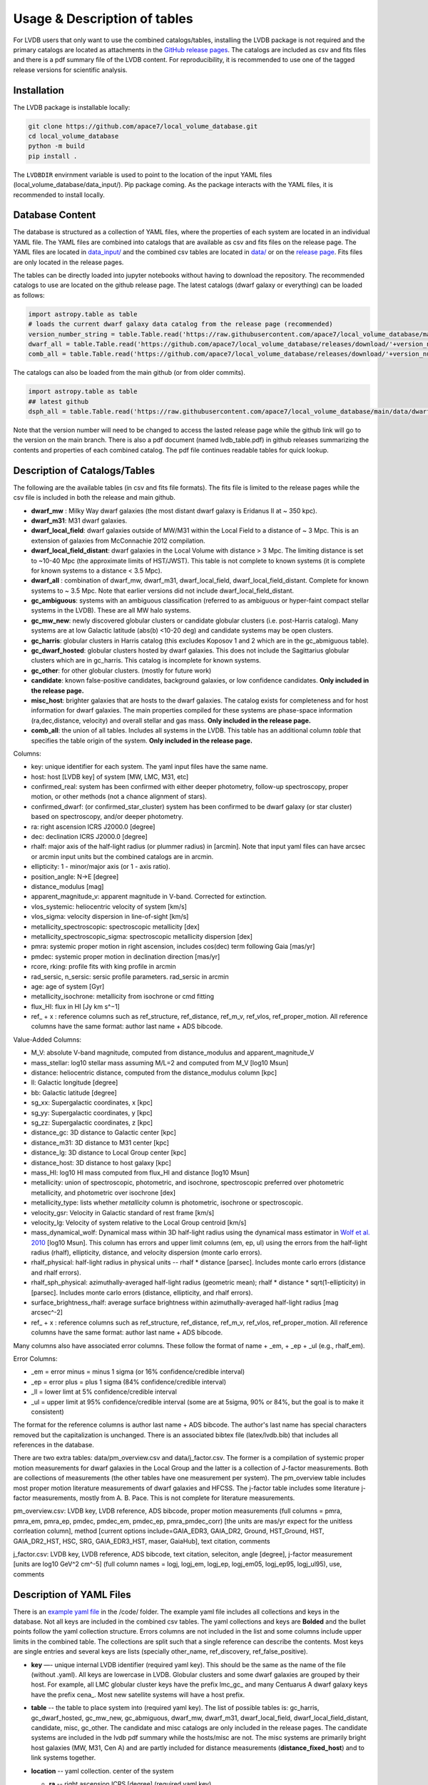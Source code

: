 Usage & Description of tables 
============================

For LVDB users that only want to  use  the combined catalogs/tables, installing the LVDB package is not required and the primary catalogs are located as attachments in the `GitHub release pages <https://github.com/apace7/local_volume_database/releases>`_.
The catalogs are included as csv and fits files and there is  a pdf summary file of the LVDB content.
For reproducibility, it is recommended to use one of the tagged release versions for scientific analysis.



.. _installation:

Installation 
------------

The LVDB package is installable locally:

.. code-block:: console

  git clone https://github.com/apace7/local_volume_database.git
  cd local_volume_database
  python -m build
  pip install .

The ``LVDBDIR`` envirnment variable is used to point to the location of the input YAML files (local_volume_database/data_input/). 
Pip package coming. As the package interacts with the YAML files, it is recommended to install locally.

Database Content
----------------

The database is structured as a collection of YAML files, where the properties of each system are located in an individual YAML file.
The YAML files are combined into catalogs that are available as csv and fits files on the release page. 
The YAML files are located in `data_input/ <https://github.com/apace7/local_volume_database/tree/main/data_input>`_ and the combined csv tables are located in `data/ <https://github.com/apace7/local_volume_database/tree/main/data>`_ or on the `release page <https://github.com/apace7/local_volume_database/releases>`_. Fits files are only located in the release pages.



The tables can be directly loaded into jupyter notebooks without having to download the repository.
The recommended catalogs to use are located on the github release page. 
The latest catalogs (dwarf galaxy or everything) can be loaded as follows:

.. code-block:: python

  import astropy.table as table
  # loads the current dwarf galaxy data catalog from the release page (recommended)
  version_number_string = table.Table.read('https://raw.githubusercontent.com/apace7/local_volume_database/main/code/release_version.txt', format='ascii.fast_no_header')['col1'][0]
  dwarf_all = table.Table.read('https://github.com/apace7/local_volume_database/releases/download/'+version_number_string+'/dwarf_all.csv')
  comb_all = table.Table.read('https://github.com/apace7/local_volume_database/releases/download/'+version_number_string+'/comb_all.csv')

The catalogs can also be loaded from the main github (or from older commits).  

.. code-block:: python

  import astropy.table as table
  ## latest github
  dsph_all = table.Table.read('https://raw.githubusercontent.com/apace7/local_volume_database/main/data/dwarf_all.csv')

Note that the version number will need to be changed to access the lasted release page while the github link will go to the version on the main branch.
There is also a pdf document (named lvdb_table.pdf) in github releases summarizing the contents and properties of each combined catalog. The pdf file continues readable tables for quick lookup. 


Description of Catalogs/Tables 
--------------------

The following are the available tables (in csv and fits file formats). The fits file is limited to the release pages while the csv file is included in both the release and main github.

* **dwarf_mw** : Milky Way dwarf galaxies (the most distant dwarf galaxy is Eridanus II at ~ 350 kpc).
* **dwarf_m31**: M31 dwarf galaxies.
* **dwarf_local_field**: dwarf galaxies outside of MW/M31 within the Local Field to a distance of ~ 3 Mpc. This is an extension of galaxies from McConnachie 2012 compilation.
* **dwarf_local_field_distant**: dwarf galaxies in the Local Volume with distance > 3 Mpc. The limiting distance is set to ~10-40 Mpc (the approximate limits of HST/JWST). This table is not complete to known systems (it is complete for known systems to a distance < 3.5 Mpc). 
* **dwarf_all** : combination of dwarf_mw, dwarf_m31, dwarf_local_field, dwarf_local_field_distant. Complete for known systems to ~ 3.5 Mpc. Note that earlier versions did not include dwarf_local_field_distant. 
* **gc_ambiguous**: systems with an ambiguous classification (referred to as ambiguous or hyper-faint compact stellar systems in the LVDB). These are all MW halo systems. 
* **gc_mw_new**: newly discovered globular clusters or candidate globular clusters (i.e. post-Harris catalog).  Many systems are at low Galactic latitude (abs(b) <10-20 deg) and candidate systems may be open clusters.
* **gc_harris**: globular clusters in Harris catalog (this excludes Koposov 1 and 2 which are in the gc_abmiguous table).
* **gc_dwarf_hosted**: globular clusters hosted by dwarf galaxies. This does not include the Sagittarius globular clusters which are in gc_harris. This catalog is incomplete for known systems.
* **gc_other**: for other globular clusters. (mostly for future work)
* **candidate**: known false-positive candidates, background galaxies, or low confidence candidates. **Only included in the release page.**
* **misc_host**: brighter galaxies that are hosts to the dwarf galaxies.  The catalog exists for completeness and for host information for dwarf galaxies.  The main properties compiled for these systems are phase-space information (ra,dec,distance, velocity) and overall stellar and gas mass. **Only included in the release page.**
* **comb_all**: the union of all tables.  Includes all systems in the LVDB.  This table has an additional column `table` that specifies the table origin of the system. **Only included in the release page.**





.. Description of table contents
.. ----------------------------

Columns:

* key: unique identifier for each system.  The yaml input files have the same name.
* host: host [LVDB key] of system [MW, LMC, M31, etc]
* confirmed_real: system has been confirmed with either deeper photometry, follow-up spectroscopy, proper motion, or other methods (not a chance alignment of stars).
* confirmed_dwarf: (or confirmed_star_cluster) system has been confirmed to be dwarf galaxy (or star cluster) based on spectroscopy, and/or deeper photometry.
* ra: right ascension ICRS J2000.0 [degree]
* dec: declination ICRS J2000.0 [degree]
* rhalf: major axis of the half-light radius (or plummer radius) in [arcmin]. Note that input yaml files can have arcsec or arcmin input units but the combined catalogs are in arcmin. 
* ellipticity: 1 - minor/major axis (or 1 - axis ratio).
* position_angle: N->E [degree] 
* distance_modulus [mag]
* apparent_magnitude_v: apparent magnitude in V-band. Corrected for extinction. 
* vlos_systemic: heliocentric velocity of system [km/s]
* vlos_sigma: velocity dispersion in line-of-sight [km/s]
* metallicity_spectroscopic: spectroscopic metallicity [dex]
* metallicity_spectroscopic_sigma: spectroscopic metallicity dispersion [dex]
* pmra: systemic proper motion in right ascension, includes cos(dec) term following Gaia [mas/yr]
* pmdec: systemic proper motion in declination direction [mas/yr]
* rcore, rking: profile fits with king profile in arcmin
* rad_sersic, n_sersic: sersic profile parameters. rad_sersic in arcmin
* age: age of system [Gyr] 
* metallicity_isochrone: metallicity from isochrone or cmd fitting 
* flux_HI: flux in HI [Jy km s^−1]
* ref_ + x : reference columns such as ref_structure, ref_distance, ref_m_v, ref_vlos, ref_proper_motion.  All reference columns have the same format: author last name + ADS bibcode. 

Value-Added Columns:

* M_V: absolute V-band magnitude, computed from distance_modulus and apparent_magnitude_V
* mass_stellar: log10 stellar mass assuming M/L=2 and computed from M_V [log10 Msun]
* distance: heliocentric distance, computed from the distance_modulus column [kpc]
* ll: Galactic longitude [degree]
* bb: Galactic latitude [degree]
* sg_xx: Supergalactic coordinates, x [kpc]
* sg_yy: Supergalactic coordinates, y [kpc]
* sg_zz: Supergalactic coordinates, z [kpc] 
* distance_gc: 3D distance to Galactic center [kpc]
* distance_m31: 3D distance to M31 center [kpc]
* distance_lg: 3D distance to Local Group center [kpc] 
* distance_host: 3D distance to host galaxy [kpc]
* mass_HI: log10 HI mass computed from flux_HI and distance [log10 Msun] 
* metallicity: union of spectroscopic, photometric, and isochrone, spectroscopic preferred over photometric metallicity, and photometric over isochrone [dex]
* metallicity_type: lists whether `metallicity` column is photometric, isochrone or spectroscopic. 
* velocity_gsr: Velocity in Galactic standard of rest frame [km/s]
* velocity_lg: Velocity of system relative to the Local Group centroid [km/s]
* mass_dynamical_wolf: Dynamical mass within 3D half-light radius using the dynamical mass estimator in `Wolf et al. 2010 <https://ui.adsabs.harvard.edu/abs/2010MNRAS.406.1220W/abstract>`_ [log10 Msun]. This column has errors and upper limit columns (em, ep, ul) using the errors from the half-light radius (rhalf), ellipticity, distance, and velocity dispersion (monte carlo errors). 
* rhalf_physical: half-light radius in physical units --  rhalf * distance  [parsec]. Includes monte carlo errors (distance and rhalf errors).
* rhalf_sph_physical: azimuthally-averaged half-light radius (geometric mean); rhalf * distance * sqrt(1-ellipticity) in [parsec]. Includes monte carlo errors (distance, ellipticity, and rhalf errors).
* surface_brightness_rhalf: average surface brightness within azimuthally-averaged half-light radius [mag arcsec^-2]
* ref_ + x : reference columns such as ref_structure, ref_distance, ref_m_v, ref_vlos, ref_proper_motion.  All reference columns have the same format: author last name + ADS bibcode. 

Many columns also have associated error columns. These follow the format of name + _em, + _ep + _ul (e.g., rhalf_em). 

Error Columns: 

* _em = error minus = minus 1 sigma (or 16% confidence/credible interval) 
* _ep = error plus = plus 1 sigma (84% confidence/credible interval)
* _ll = lower limt at  5% confidence/credible interval 
* _ul = upper limit at 95% confidence/credible interval (some are at 5sigma, 90% or 84%, but the goal is to make it consistent)

The format for the reference columns is author last name + ADS bibcode. The author's last name has special characters removed but the capitalization is unchanged. 
There is an associated bibtex file (latex/lvdb.bib) that includes all references in the database. 

There are two extra tables: data/pm_overview.csv and data/j_factor.csv. The former is a compilation of systemic proper motion measurements for dwarf galaxies in the Local Group and the latter is a collection of J-factor measurements. Both are collections of measurements (the other tables have one measurement per system). 
The pm_overview table includes most proper motion literature measurements of dwarf galaxies and HFCSS. 
The j-factor table includes some literature j-factor measurements, mostly from A. B. Pace.  This is not complete for literature measurements.

pm_overview.csv: LVDB key, LVDB reference, ADS bibcode, proper motion measurements (full columns = pmra, pmra_em, pmra_ep, pmdec, pmdec_em, pmdec_ep, pmra_pmdec_corr) [the units are mas/yr expect for the unitless corrleation column], method [current options include=GAIA_EDR3, GAIA_DR2, Ground, HST_Ground, HST, GAIA_DR2_HST, HSC, SRG, GAIA_EDR3_HST, maser, GaiaHub], text citation, comments


j_factor.csv: LVDB key, LVDB reference, ADS bibcode, text citation, seleciton, angle [degree], j-factor measurement [units are log10 GeV^2 cm^-5] (full column names = logj, logj_em,	logj_ep,	logj_em05,	logj_ep95,	logj_ul95), use, comments

Description of YAML Files 
------------------------

There is an `example yaml file <https://github.com/apace7/local_volume_database/blob/main/code/example_yaml.yaml>`_ in the /code/ folder. 
The example yaml file includes all collections and keys in the database.  Not all keys are included in the combined csv tables.
The yaml collections and keys are **Bolded**  and the bullet points follow the yaml collection structure.  Errors columns are not included in the list  and some columns include upper limits in the combined table. 
The collections are split such that a single reference can describe the contents.
Most keys are single entries and several keys are lists (specially other_name, ref_discovery, ref_false_positive).  

* **key** —- unique internal LVDB identifier (required yaml key). This should be the same as the name of the file (without .yaml).  All keys are lowercase in LVDB. Globular clusters and some dwarf galaxies are grouped by their host. For example, all LMC globular cluster keys have the prefix lmc_gc_ and many Centuarus A dwarf galaxy keys have the prefix cena_. Most new satellite systems will have a host prefix.

* **table** -- the table to place system into (required yaml key). The list of possible tables is: gc_harris, gc_dwarf_hosted, gc_mw_new, gc_abmiguous, dwarf_mw, dwarf_m31, dwarf_local_field,  dwarf_local_field_distant, candidate, misc, gc_other. The candidate and misc catalogs are only included in the release pages. The candidate systems are included in the lvdb pdf summary while the hosts/misc are not. The misc systems are primarily bright host galaxies (MW, M31, Cen A) and are partly included for distance measurements (**distance_fixed_host**) and to link systems together. 

* **location** -- yaml collection. center of the system 

  * **ra** -- right ascension ICRS [degree]  (required yaml key)

  * **dec** -- declination ICRS [degree] (required yaml key)

  * **ref_location** -- reference for center/location. Errors are supported for the center of the system. 

* **name_discovery** -- yaml collection

  * **name** -- name of system

  * **other_name** -- list of additional names of the system

  * **ref_discovery** --- List of discovery references. There can be multiple discovery references due to independent discoveries made on similar    timescales. Follow-up confirmation studies (i.e. HST imaging for distant candidate dwarfs around local volume hosts). Re-discoveries of systems (i.e. globular clusters hosted by dwarf galaxies).

  * **discovery_year** -- year of discovery. The year may be before the journal publication year due to an earlier arxiv submission.

  * **host** -- host galaxy of the system.

  * **confirmed_dwarf** -- Integer that denotes whether the system is confirmed to be a dwarf galaxy (options = 0,1). 1 = confirmed dwarf galaxy.  

  * **confirmed_star_cluster** -- Integer that denotes whether the system is confirmed to be a star cluster (options = 0,1).  1 = confirmed star cluster.  

  * **confirmed_real** -- Integer that denotes whether the system is confirmed  to be physical system (options = 0,1). 1 = confirmed system.  To confirm a system, deeper imaging (i.e. HST), spectroscopy, and/or proper motion/astrometry may be required. 

  * **false_positive** -- Integer that denotes whether the system is confirmed to a false positive or backkground galaxy (options = 0,1,2). 1 = system is confirmed to be a false positive.  2 = system is confirmed to be background galaxy at much larger distance (outside the Local Volume).

  * **ref_false_positive** -- list of references that shows an system is a false positive. This could include new dwarf galaxy searches that do not recover the system. This includes dwarf galaxies candidates that are later shown to be background galaxies. 

  * **abbreviation** -- Common abbreviation for system (currently only for MW dwarf galaxies). 
  
  * **type** -- Morphological type. This includes: dSph, dIrr, NSC=Nuclear star cluster, GC=Globular Cluster (this is not the full set of options). This key is generally incomplete.

  * **name_lvg** -- exact name in the Catalog and Atlas of Local Volume galaxies (`LVG <https://www.sao.ru/lv/lvgdb/>`_). To enable a join on the LVG identifiers.

* **notes** -- List of notes in LaTeX. The notes are added to the summary pdf. 

* **structure** -- yaml collection
  
  * **rhalf** -- elliptical half-light radius [arcmin]. This corresponds to the major axis. The default units are arcmin if the **spatial_units** key is not included. 

  * **spatial_units** -- this key sets the units of the spatial parameter (rhalf here). The options are [arcmin, arcsec].

  * **spatial_model** -- options = [plummer, exponential, sersic, king, eff] model assumption for the primary model assumed to compute rhalf.  Included for reference.

  * **ellipticity** -- Ellipticity of the system, defined as 1 - b/a = 1- minor axis/major axis. 

  * **position_angle** -- position angle defined north to east [degree]

  * **diameter_holmberg** -- Holmberg isophote: projected major axis of galaxy at the isophotal level 25 mas/arcsec^2 in the B-band. Mainly included for systems without a half-light measurements (larger or brighter galaxies).

  * **ref_structure** -- reference

* **distance** -- yaml collection

  * **distance_modulus** --  distance modulus of the system. [mag] This quantity is used to compute the distance in kpc for each system.

  * **distance_fixed_host** -- True/False. This option fixes the distance of the system to the distance of its host.  Commonly used for globular clusters hosted by dwarf galaxy, systems without an independent distance measurement, and/or new candidate satellites in more distant systems (>3 Mpc).

  * **distance_measurement_method** -- Refers to the method used for the distance measurement ['host', 'trgb', 'cmd', 'hb', 'rrl', 'sbf', 'nam']. 'hb' = horizontal branch, 'host' = distance fixed to the host (overlaps with **distance_fixed_host**), 'trgb' = tip of the red giant branch distance, 'sbf' = surface brightness fluctuation, 'rrl' = RR Lyrae, 'cmd' = color-magnitude diagram fitting, 'nam' = numerical action method based distance, 'btf' = baryonic Tully-Fisher distance, 'tf' = Tully-Fisher distance, 'sn' = supernova based distance

  * **ref_distance**

* **m_v** -- yaml collection

  * **apparent_magnitude_v** -- Apparent V-band magnitude of the system (Johnson-Kron-Cousins UBVRI photometric system). This quantity is corrected for extinction. This quantity is combined with **distance_modulus** to compute the absolute V-band magnitude in the combined tables. 

  * **apparent_magnitude_i** -- Apparent I-band magnitude of the system (Johnson-Kron-Cousins UBVRI photometric system). This quantity is corrected for extinction.

  * **apparent_magnitude_b** -- Apparent B-band magnitude of the system (Johnson-Kron-Cousins UBVRI photometric system). This quantity is corrected for extinction.

  * **mean_ebv** -- Mean E(B-V) for reference.  This is included for reference and is not used in calculations. 

  * **ref_m_v** -- Reference.

* **velocity** -- yaml collection. stellar velocity/kinematics

  * **vlos_systemic** -- systemic heliocentric velocity of the system. Stellar velocities are preferred but some distant systems only have HI velocities. [km/s]
  
  * **vlos_sigma** -- stellar velocity dispersion. [km/s]. Sometimes called the global velocity dispersion.

  * **vlos_sigma_central** -- central stellar velocity dispersion. [km/s]. Primarily for globular clusters.
  
  * **ref_vlos** -- reference

* **proper_motion** -- yaml collection
  
  * **pmra** -- systemic proper motion in the direction of right ascension (includes cosdec term) [mas/yr]

  * **pmdec** -- systemic proper motion in the direction of declination [mas/yr]

  * **pmra_pmdec_corr** -- correlation between pmra, pmdec, unitless [-1, 1]. 

  * **ref_proper_motion** -- reference

* **spectroscopic_metallicity** -- yaml collection

  * **metallicity_spectroscopic** -- mean metallicity

  * **metallicity_spectroscopic_sigma** -- metallicity dispersion

  * **ref_metallicity_spectroscopic** -- reference

* **metallicity_photometric** -- yaml collection

  * **metallicity_photometric** -- photometric metallicity. This generally is from metallicity sensistive photometry (Ca H&K, u-band). 

  * **metallicity_photometric_sigma** -- metallicity dispersion from photometric measurements. 

  * **ref_metallicity_photometric** -- reference

* **metallicity_isochrone** -- yaml collection

  * **metallicity_isochrone** -- metallicity from isochrone or color-magnitude diagram fitting. 

  * **metallicity_isochrone_sigma** -- metallicity dispersion from isochrone or color-magnitude diagram fitting. 

  * **ref_metallicity_isochrone** -- reference

* **structure_king** -- yaml collection

  * **rcore** -- King core radius [arcmin]. The default units are arcmin if the **spatial_units** key is not included. 

  * **rking** -- King limiting radius, sometimes referred to as the tidal radius [arcmin]. Default units is arcmin if arcsec the **spatial_units** key needs to be set. 

  * **spatial_units** -- this key sets the units of the spatial parameter. The options are [arcmin, arcsec].
  
  * **ellipticity** and **position_angle** -- these are specfic to the King profile fit 

  * **ref_structure_king** -- reference

* **structure_sersic** -- yaml collection

  * **n_sersic** -- Sersic powerlaw value.

  * **rad_sersic** -- Sersic radius [arcmin]. The default units are arcmin if the **spatial_units** key is not included. 

  * **spatial_units** -- this key sets the units of the spatial parameter. The options are [arcmin, arcsec].

  * **ellipticity** -- from Sersic fit.

  * **position_angle** -- from Sersic fit.

  * **central_surface_brightness** -- central surface brightness of Sersic fit [mag/arcsec^2]

  * **ref_structure_sersic**

* **structure_eff** -- yaml collection. EFF profile (Elson, Fall & Freeman 1987). Commonly used for globular clusters.

  * **gamma_eff** -- Powerlaw value from EFF profile (Elson, Fall & Freeman 1987).

  * **rad_eff** -- EFF scale radius [arcmin]. The default units are arcmin if the **spatial_units** key is not included. 

  * **spatial_units** -- this key sets the units of the spatial parameter. The options are [arcmin, arcsec].

  * **ellipticity** -- from EFF fit.

  * **position_angle** -- from EFF fit.

  * **ref_structure_sersic**

* **structure_plummer** -- yaml collection. 

  * **rplummer** -- Plummer scale radius [arcmin]. The default units are arcmin if the **spatial_units** key is not included. 

  * **spatial_units** -- this key sets the units of the spatial parameter. The options are [arcmin, arcsec].

  * **ellipticity** -- from Plummer fit.

  * **position_angle** -- from Plummer fit.

  * **ref_structure_plummer**

  $$
  \Sigma(R) = \frac{1}{\pi r_p^2} \frac{1}{\left(1 + \left(R/r_p\right)^2 \right)^{2}}
  $$
  where **rplummer** corresponds to {math}`r_p`.  

* **structure_exponential** -- yaml collection.

  * **rexponential** -- Exponential scale radius [arcmin]. The default units are arcmin if the **spatial_units** key is not included. 

  * **spatial_units** -- this key sets the units of the spatial parameter. The options are [arcmin, arcsec].

  * **ellipticity** -- from Exponential fit.

  * **position_angle** -- from Exponential fit.

  * **ref_structure_exponential**

* **flux_HI** -- yaml collection.

  * **flux_HI** -- [Jy km/s]

  * **vlos_systemic_HI** -- HI systemic velocity [km/s]

  * **sigma_HI** -- velocity dispersion of HI gas [km/s]

  * **vrot_HI** -- rotation velocity of HI gas [km/s]

  * **ref_flux_HI**

* **age** -- yaml collection.
  
  * **age** -- mean age of the systemic in [Gyr]. Mainly for star clusters. 

  * **ref_age** -- reference

* **star_formation_history** -- yaml collection. Mainly for dwarf galaxies.
  
  * **tau_50** -- time for 50 per cent of stellar mass to form [Gyr ago]

  * **tau_80** -- time for 80 per cent of stellar mass has formed, quenching time [Gyr ago]

  * **tau_90** -- time for 90 per cent of stellar mass has formed, quenching time [Gyr ago]

  * **ref_star_formation_history**

Citations to the LVDB and Citations to the LVDB Input
-----------------------------

The LVDB is set up to enable citations to the literature input of the LVDB. All reference columns (**ref_**) follow the same format of author last name (removed of special characters) + `NASA ADS bibcode <https://ui.adsabs.harvard.edu/>`_. There is a BibTeX file (`table/lvdb.bib <https://github.com/apace7/local_volume_database/blob/main/table/lvdb.bib>`_) with BibTeX entries from ADS with the key matching the LVDB reference column. There is an ADS public library (`Link <https://ui.adsabs.harvard.edu/public-libraries/fVKkEJbdRyCmscCOwzsz6w>`_) that contains the majority of the literature LVDB input.
The example notebook  contains an example of creating a latex table with citations using the LVDB (`example_notebooks/example_latex_citations.ipynb <https://github.com/apace7/local_volume_database/blob/main/example_notebooks/example_latex_citations.ipynb>`_). 
The LVDB package also contains a function that will output references (see `example_lvdb_package.ipynb <https://github.com/apace7/local_volume_database/blob/main/example_notebooks/example_lvdb_package.ipynb>`_).



As ADS bibcode are a fixed length of 19 characters, the ADS bibcode can be retrieved from the LVDB reference columns if users wish to use the ADS bibcodes instead.  Other public tools such as the `adstex <https://github.com/yymao/adstex>`_ package can be used to create bibtex files. 

Users of the LVDB are encouraged to cite the LVDB input (of the systems studied in their analysis) to give proper acknowledgment to the community.  The references could be included in a table or appendix. See Appendix A of this paper (`Cerny et al. 2024 <https://ui.adsabs.harvard.edu/abs/2024arXiv241000981C/abstract>`_) for an example of including internal LVDB references to the text of a paper.

If you use the LVDB in your research please include a link to the github repository (https://github.com/apace7/local_volume_database) and cite the LVDB overview paper (`Pace 2024 <https://ui.adsabs.harvard.edu/abs/2024arXiv241107424P/abstract>`_). 
An example in LaTeX that can be added to the acknowledgments section is: This work has made use of the Local Volume Database\footnote{\url{https://github.com/apace7/local_volume_database }} \citep{Pace2024arXiv241107424P}.

The bibtex of the LVDB paper is below:

.. code-block:: bibtex

  @ARTICLE{Pace2024arXiv241107424P,
    author = {{Pace}, Andrew B.},
        title = "{The Local Volume Database: a library of the observed properties of nearby dwarf galaxies and star clusters}",
    journal = {arXiv e-prints},
    keywords = {Astrophysics - Astrophysics of Galaxies},
        year = 2024,
        month = nov,
        eid = {arXiv:2411.07424},
        pages = {arXiv:2411.07424},
        doi = {10.48550/arXiv.2411.07424},
  archivePrefix = {arXiv},
    eprint = {2411.07424},
  primaryClass = {astro-ph.GA},
    adsurl = {https://ui.adsabs.harvard.edu/abs/2024arXiv241107424P},
    adsnote = {Provided by the SAO/NASA Astrophysics Data System}
  }

The LVDB releases are also indexed on `zenodo <https://doi.org/10.5281/zenodo.14076714>`_.

Link to the LVDB overview paper  on `arXiv <https://arxiv.org/abs/2411.07424>`_. and `ADS <https://ui.adsabs.harvard.edu/abs/2024arXiv241107424P/abstract>`_. 

.. The bibtex of the LVDB paper is below:

Extra Catalogs
-----------------------------

There are two additional catalogs included in the LVDB, pm_overview.csv and j_factor.csv. In constrast to other catalogs,  both these catalogs are compliations of measurements. pm_overview.csv compiles systemic proper motion measurements and j_factor.csv compiles J-factor  measurements (see appendix B of the LVDB overview paper for more details). 
The columns of the catalogs are described below.

pm_overview.csv  column description:

* key: LVDB key
* ref: ADS bibcode
* ref_cite: LVDB bibcode
* pmra: systemic proper motion [mas/yr] + (pmra_em and pmra_ep)
* pmdec: systemic proper motion [mas/yr] + (pmdec_em and pmdec_ep)
* pmra_pmdec_corr: correlation between errors [-1 to 1]
* method: options [GAIA_EDR3, GAIA_DR2, HST, GaiaHub, Ground, SRG, GAIA_EDR3_HST, HST_Ground, GAIA_DR2_HST, HSC, maser, Euclid + Gaia]
* citation: in text citation
* comments: notes

j_factor.csv column description: 

* key: LVDB key
* ref: ADS bibcode
* ref_cite: LVDB bibcode
* citation: in text citation
* selection: details on methodology
* angle: maximum angle [deg]
* logj: log_10 J-factor 
*	logj_em: 16% credible interval
*	logj_ep: 84% credible interval
* logj_em05: 5% credible interval
* logj_ep95: 95% credible interval
* logj_ul95: 95% upper limit
* use: value to use when there are multiple measurements in the same paper
* comments: notes
